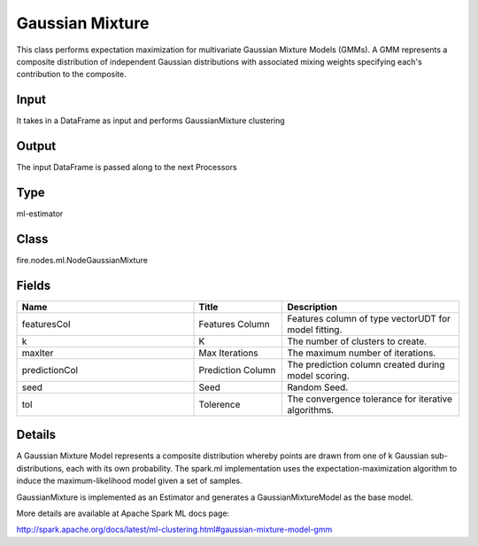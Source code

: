 Gaussian Mixture
=========== 

This class performs expectation maximization for multivariate Gaussian Mixture Models (GMMs). A GMM represents a composite distribution of independent Gaussian distributions with associated mixing weights specifying each's contribution to the composite.

Input
--------------
It takes in a DataFrame as input and performs GaussianMixture clustering

Output
--------------
The input DataFrame is passed along to the next Processors

Type
--------- 

ml-estimator

Class
--------- 

fire.nodes.ml.NodeGaussianMixture

Fields
--------- 

.. list-table::
      :widths: 10 5 10
      :header-rows: 1

      * - Name
        - Title
        - Description
      * - featuresCol
        - Features Column
        - Features column of type vectorUDT for model fitting.
      * - k
        - K
        - The number of clusters to create.
      * - maxIter
        - Max Iterations
        - The maximum number of iterations.
      * - predictionCol
        - Prediction Column
        - The prediction column created during model scoring.
      * - seed
        - Seed
        - Random Seed.
      * - tol
        - Tolerence
        - The convergence tolerance for iterative algorithms.


Details
-------


A Gaussian Mixture Model represents a composite distribution whereby points are drawn from one of k Gaussian sub-distributions, each with its own probability. The spark.ml implementation uses the expectation-maximization algorithm to induce the maximum-likelihood model given a set of samples.

GaussianMixture is implemented as an Estimator and generates a GaussianMixtureModel as the base model.

More details are available at Apache Spark ML docs page:

http://spark.apache.org/docs/latest/ml-clustering.html#gaussian-mixture-model-gmm


